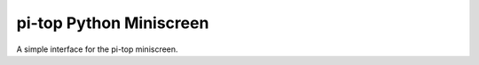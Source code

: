 ===========================
pi-top Python Miniscreen
===========================

A simple interface for the pi-top miniscreen.

